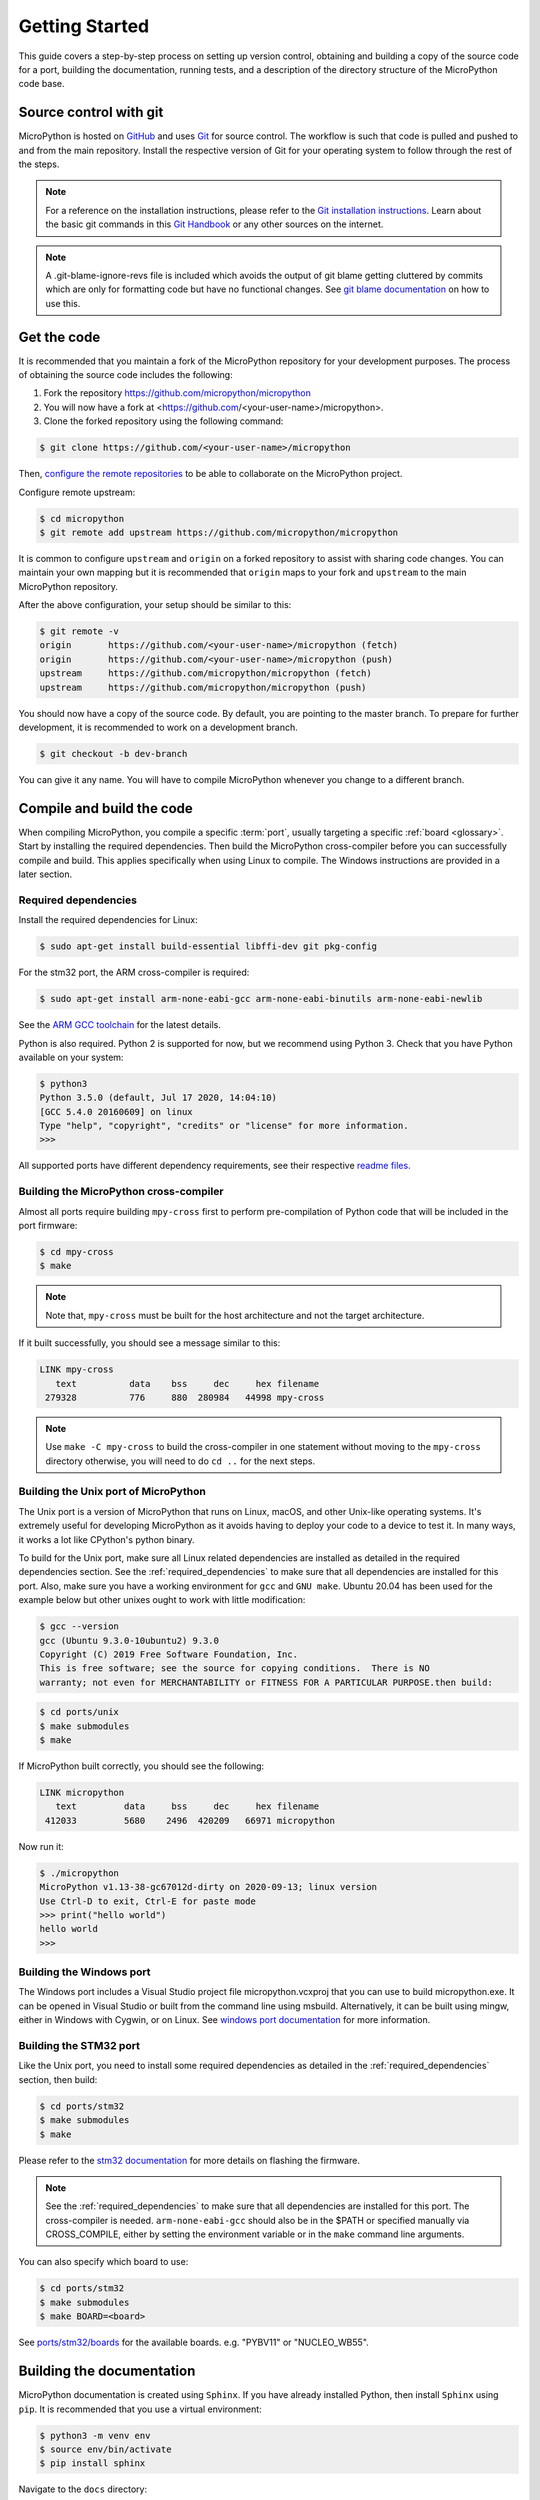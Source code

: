 .. _gettingstarted:

Getting Started
===============

This guide covers a step-by-step process on setting up version control, obtaining and building
a copy of the source code for a port, building the documentation, running tests, and a description of the
directory structure of the MicroPython code base.

Source control with git
-----------------------

MicroPython is hosted on `GitHub <https://github.com/micropython/micropython>`_ and uses
`Git <https://git-scm.com>`_ for source control. The workflow is such that
code is pulled and pushed to and from the main repository. Install the respective version
of Git for your operating system to follow through the rest of the steps.

.. note::
   For a reference on the installation instructions, please refer to
   the `Git installation instructions <https://git-scm.com/book/en/v2/Getting-Started-Installing-Git>`_.
   Learn about the basic git commands in this `Git Handbook <https://guides.github.com/introduction/git-handbook/>`_
   or any other sources on the internet.

.. note::
   A .git-blame-ignore-revs file is included which avoids the output of git blame getting cluttered
   by commits which are only for formatting code but have no functional changes. See `git blame documentation
   <https://git-scm.com/docs/git-blame#Documentation/git-blame.txt---ignore-revltrevgt>`_ on how to use this.

Get the code
------------

It is recommended that you maintain a fork of the MicroPython repository for your development purposes.
The process of obtaining the source code includes the following:

#. Fork the repository https://github.com/micropython/micropython
#. You will now have a fork at <https://github.com/<your-user-name>/micropython>.
#. Clone the forked repository using the following command:

.. code-block:: bash

   $ git clone https://github.com/<your-user-name>/micropython

Then, `configure the remote repositories <https://git-scm.com/book/en/v2/Git-Basics-Working-with-Remotes>`_ to be able to
collaborate on the MicroPython project.

Configure remote upstream:

.. code-block:: bash

   $ cd micropython
   $ git remote add upstream https://github.com/micropython/micropython

It is common to configure ``upstream`` and ``origin`` on a forked repository
to assist with sharing code changes. You can maintain your own mapping but
it is recommended that ``origin`` maps to your fork and ``upstream`` to the main
MicroPython repository.

After the above configuration, your setup should be similar to this:

.. code-block:: bash

   $ git remote -v
   origin       https://github.com/<your-user-name>/micropython (fetch)
   origin       https://github.com/<your-user-name>/micropython (push)
   upstream     https://github.com/micropython/micropython (fetch)
   upstream     https://github.com/micropython/micropython (push)

You should now have a copy of the source code. By default, you are pointing
to the master branch. To prepare for further development, it is recommended
to work on a development branch.

.. code-block:: bash

    $ git checkout -b dev-branch

You can give it any name. You will have to compile MicroPython whenever you change
to a different branch.

Compile and build the code
--------------------------

When compiling MicroPython, you compile a specific :term:`port`, usually
targeting a specific :ref:`board <glossary>`. Start by installing the required dependencies.
Then build the MicroPython cross-compiler before you can successfully compile and build.
This applies specifically when using Linux to compile.
The Windows instructions are provided in a later section.

.. _required_dependencies:

Required dependencies
~~~~~~~~~~~~~~~~~~~~~

Install the required dependencies for Linux:

.. code-block:: bash

   $ sudo apt-get install build-essential libffi-dev git pkg-config

For the stm32 port, the ARM cross-compiler is required:

.. code-block:: bash

   $ sudo apt-get install arm-none-eabi-gcc arm-none-eabi-binutils arm-none-eabi-newlib

See the `ARM GCC
toolchain <https://developer.arm.com/tools-and-software/open-source-software/developer-tools/gnu-toolchain/gnu-rm>`_
for the latest details.

Python is also required. Python 2 is supported for now, but we recommend using Python 3.
Check that you have Python available on your system:

.. code-block:: bash

   $ python3
   Python 3.5.0 (default, Jul 17 2020, 14:04:10) 
   [GCC 5.4.0 20160609] on linux
   Type "help", "copyright", "credits" or "license" for more information.
   >>> 

All supported ports have different dependency requirements, see their respective
`readme files <https://github.com/micropython/micropython/tree/master/ports>`_.

Building the MicroPython cross-compiler
~~~~~~~~~~~~~~~~~~~~~~~~~~~~~~~~~~~~~~~

Almost all ports require building ``mpy-cross`` first to perform pre-compilation
of Python code that will be included in the port firmware:

.. code-block:: bash

   $ cd mpy-cross
   $ make

.. note::
   Note that, ``mpy-cross`` must be built for the host architecture
   and not the target architecture.

If it built successfully, you should see a message similar to this:

.. code-block:: bash

   LINK mpy-cross
      text          data    bss     dec     hex filename
    279328          776     880  280984   44998 mpy-cross

.. note::

   Use ``make -C mpy-cross`` to build the cross-compiler in one statement
   without moving to the ``mpy-cross`` directory otherwise, you will need
   to do ``cd ..`` for the next steps.

Building the Unix port of MicroPython
~~~~~~~~~~~~~~~~~~~~~~~~~~~~~~~~~~~~~

The Unix port is a version of MicroPython that runs on Linux, macOS, and other Unix-like operating systems.
It's extremely useful for developing MicroPython as it avoids having to deploy your code to a device to test it.
In many ways, it works a lot like CPython's python binary.

To build for the Unix port, make sure all Linux related dependencies are installed as detailed in the
required dependencies section. See the :ref:`required_dependencies`
to make sure that all dependencies are installed for this port. Also, make sure you have a working
environment for ``gcc`` and ``GNU make``. Ubuntu 20.04 has been used for the example
below but other unixes ought to work with little modification:

.. code-block:: bash

   $ gcc --version
   gcc (Ubuntu 9.3.0-10ubuntu2) 9.3.0
   Copyright (C) 2019 Free Software Foundation, Inc.
   This is free software; see the source for copying conditions.  There is NO
   warranty; not even for MERCHANTABILITY or FITNESS FOR A PARTICULAR PURPOSE.then build:

.. code-block:: bash

   $ cd ports/unix
   $ make submodules
   $ make

If MicroPython built correctly, you should see the following:

.. code-block:: bash

   LINK micropython
      text         data     bss     dec     hex filename
    412033         5680    2496  420209   66971 micropython

Now run it:

.. code-block:: bash

   $ ./micropython
   MicroPython v1.13-38-gc67012d-dirty on 2020-09-13; linux version
   Use Ctrl-D to exit, Ctrl-E for paste mode
   >>> print("hello world")
   hello world
   >>>

Building the Windows port
~~~~~~~~~~~~~~~~~~~~~~~~~

The Windows port includes a Visual Studio project file micropython.vcxproj that you can use to build micropython.exe.
It can be opened in Visual Studio or built from the command line using msbuild. Alternatively, it can be built using mingw,
either in Windows with Cygwin, or on Linux.
See `windows port documentation <https://github.com/micropython/micropython/tree/master/ports/windows>`_ for more information.

Building the STM32 port
~~~~~~~~~~~~~~~~~~~~~~~

Like the Unix port, you need to install some required dependencies
as detailed in the :ref:`required_dependencies` section, then build:

.. code-block:: bash

   $ cd ports/stm32
   $ make submodules
   $ make

Please refer to the `stm32 documentation <https://github.com/micropython/micropython/tree/master/ports/stm32>`_
for more details on flashing the firmware.

.. note::
   See the :ref:`required_dependencies` to make sure that all dependencies are installed for this port.
   The cross-compiler is needed. ``arm-none-eabi-gcc`` should also be in the $PATH or specified manually
   via CROSS_COMPILE, either by setting the environment variable or in the ``make`` command line arguments.

You can also specify which board to use:

.. code-block:: bash

   $ cd ports/stm32
   $ make submodules
   $ make BOARD=<board>

See `ports/stm32/boards <https://github.com/micropython/micropython/tree/master/ports/stm32/boards>`_
for the available boards. e.g. "PYBV11" or "NUCLEO_WB55".

Building the documentation
--------------------------

MicroPython documentation is created using ``Sphinx``. If you have already
installed Python, then install ``Sphinx`` using ``pip``. It is recommended
that you use a virtual environment:

.. code-block:: bash

   $ python3 -m venv env
   $ source env/bin/activate
   $ pip install sphinx

Navigate to the ``docs`` directory:

.. code-block:: bash

   $ cd docs

Build the docs:

.. code-block:: bash

   $ make html

Open ``docs/build/html/index.html`` in your browser to view the docs locally. Refer to the
documentation on `importing your documentation
<https://docs.readthedocs.io/en/stable/intro/import-guide.html>`_ to use Read the Docs.

Running the tests
-----------------

To run all tests in the test suite on the Unix port use:

.. code-block:: bash

   $ cd ports/unix
   $ make test

To run a selection of tests on a board/device connected over USB use:

.. code-block:: bash

   $ cd tests
   $ ./run-tests.py --target minimal --device /dev/ttyACM0

See also :ref:`writingtests`.

Folder structure
----------------

There are a couple of directories to take note of in terms of where certain implementation details
are. The following is a break down of the top-level folders in the source code.

py

  Contains the compiler, runtime, and core library implementation.

mpy-cross

  Has the MicroPython cross-compiler which pre-compiles the Python scripts to bytecode.

ports

  Code for all the versions of MicroPython for the supported ports.

lib

  Low-level C libraries used by any port which are mostly 3rd-party libraries.

drivers

  Has drivers for specific hardware and intended to work across multiple ports.

extmod

  Contains a C implementation of more non-core modules.

docs

  Has the standard documentation found at https://docs.micropython.org/.

tests

  An implementation of the test suite.

tools

  Contains helper tools including the ``upip`` and the ``pyboard.py`` module.

examples

  Example code for building MicroPython as a library as well as native modules.
